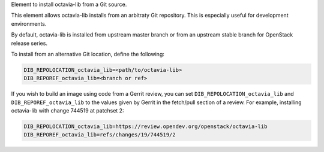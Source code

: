 Element to install octavia-lib from a Git source.

This element allows octavia-lib installs from an arbitraty Git repository.
This is especially useful for development environments.

By default, octavia-lib is installed from upstream master branch or from an
upstream stable branch for OpenStack release series.

To install from an alternative Git location, define the following:

.. sourcecode:: sh

    DIB_REPOLOCATION_octavia_lib=<path/to/octavia-lib>
    DIB_REPOREF_octavia_lib=<branch or ref>

If you wish to build an image using code from a Gerrit review, you can set
``DIB_REPOLOCATION_octavia_lib`` and ``DIB_REPOREF_octavia_lib`` to the values
given by Gerrit in the fetch/pull section of a review. For example, installing
octavia-lib with change 744519 at patchset 2:

.. sourcecode:: sh

    DIB_REPOLOCATION_octavia_lib=https://review.opendev.org/openstack/octavia-lib
    DIB_REPOREF_octavia_lib=refs/changes/19/744519/2
